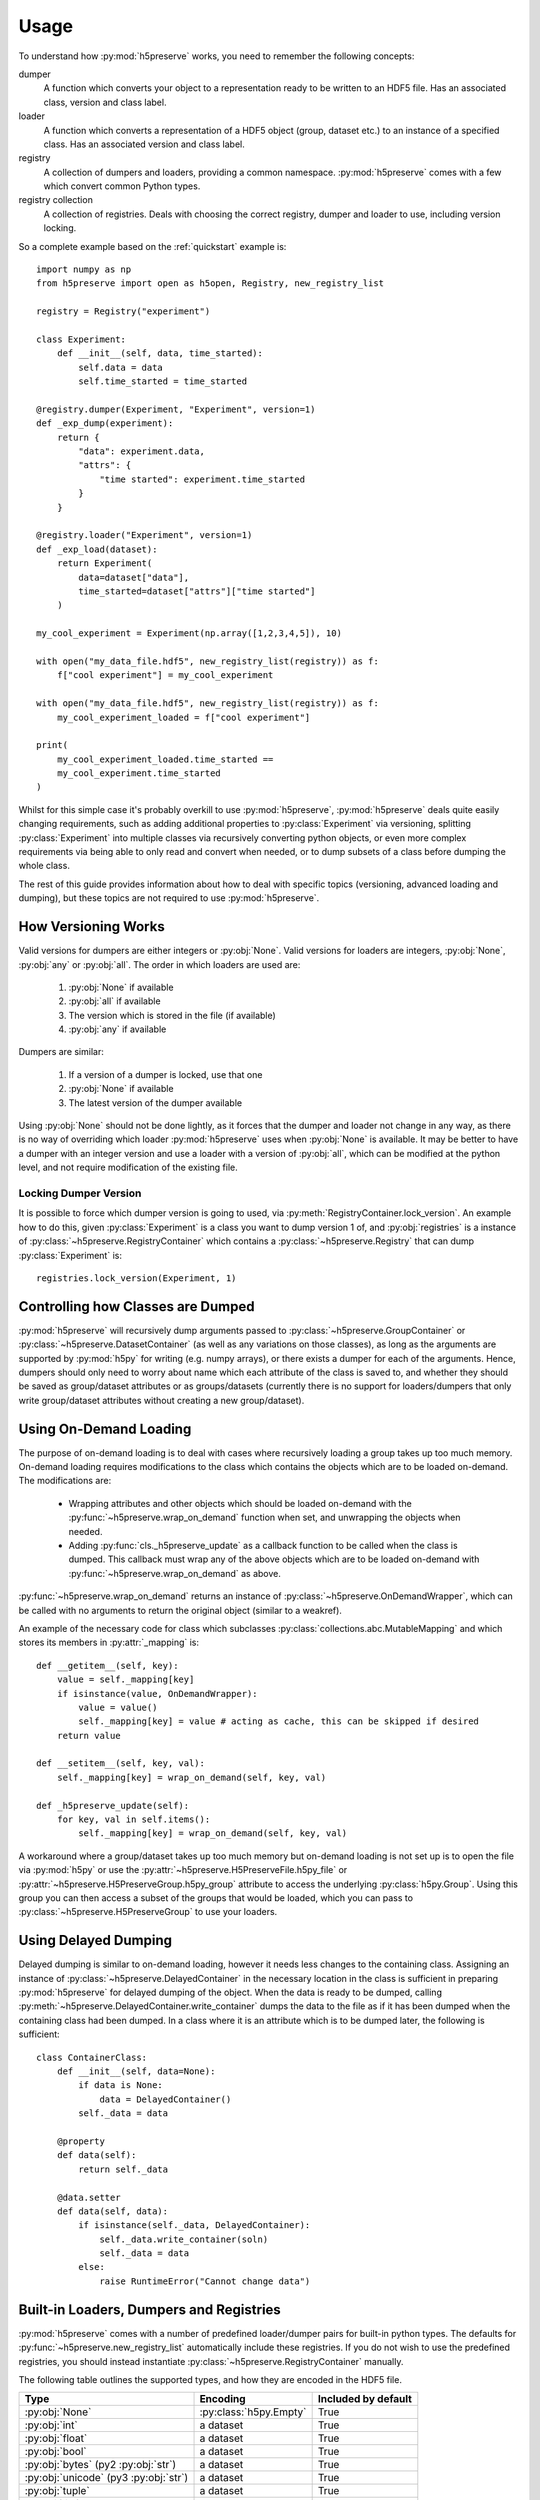 .. _usage:

Usage
=====
To understand how :py:mod:`h5preserve` works, you need to remember the following
concepts:

dumper
    A function which converts your object to a representation ready to be
    written to an HDF5 file. Has an associated class, version and class label.

loader
    A function which converts a representation of a HDF5 object (group, dataset
    etc.) to an instance of a specified class. Has an associated version and class label.

registry
    A collection of dumpers and loaders, providing a common namespace.
    :py:mod:`h5preserve` comes with a few which convert common Python types.

registry collection
    A collection of registries. Deals with choosing the correct registry, dumper
    and loader to use, including version locking.

So a complete example based on the :ref:`quickstart` example is::

    import numpy as np
    from h5preserve import open as h5open, Registry, new_registry_list

    registry = Registry("experiment")

    class Experiment:
        def __init__(self, data, time_started):
            self.data = data
            self.time_started = time_started

    @registry.dumper(Experiment, "Experiment", version=1)
    def _exp_dump(experiment):
        return {
            "data": experiment.data,
            "attrs": {
                "time started": experiment.time_started
            }
        }

    @registry.loader("Experiment", version=1)
    def _exp_load(dataset):
        return Experiment(
            data=dataset["data"],
            time_started=dataset["attrs"]["time started"]
        )

    my_cool_experiment = Experiment(np.array([1,2,3,4,5]), 10)

    with open("my_data_file.hdf5", new_registry_list(registry)) as f:
        f["cool experiment"] = my_cool_experiment

    with open("my_data_file.hdf5", new_registry_list(registry)) as f:
        my_cool_experiment_loaded = f["cool experiment"]

    print(
        my_cool_experiment_loaded.time_started ==
        my_cool_experiment.time_started
    )

Whilst for this simple case it's probably overkill to use :py:mod:`h5preserve`, :py:mod:`h5preserve` deals
quite easily changing requirements, such as adding additional properties to
:py:class:`Experiment` via versioning, splitting :py:class:`Experiment` into multiple classes via
recursively converting python objects, or even more complex requirements via
being able to only read and convert when needed, or to dump subsets of a class
before dumping the whole class.

The rest of this guide provides information about how to deal with specific
topics (versioning, advanced loading and dumping), but these topics are not
required to use :py:mod:`h5preserve`.

How Versioning Works
--------------------
Valid versions for dumpers are either integers or :py:obj:`None`.
Valid versions for loaders are integers, :py:obj:`None`, :py:obj:`any` or :py:obj:`all`.
The order in which loaders are used are:

    1. :py:obj:`None` if available
    2. :py:obj:`all` if available
    3. The version which is stored in the file (if available)
    4. :py:obj:`any` if available

Dumpers are similar:

    1. If a version of a dumper is locked, use that one
    2. :py:obj:`None` if available
    3. The latest version of the dumper available

Using :py:obj:`None` should not be done lightly, as it forces that the dumper and loader
not change in any way, as there is no way of overriding which loader :py:mod:`h5preserve`
uses when :py:obj:`None` is available. It may be better to have a dumper with an integer
version and use a loader with a version of :py:obj:`all`, which can be modified at the
python level, and not require modification of the existing file.

Locking Dumper Version
......................
It is possible to force which dumper version is going to used, via
:py:meth:`RegistryContainer.lock_version`. An example how to do this, given :py:class:`Experiment`
is a class you want to dump version 1 of, and :py:obj:`registries` is a instance of
:py:class:`~h5preserve.RegistryContainer` which contains a :py:class:`~h5preserve.Registry` that can dump :py:class:`Experiment` is::

    registries.lock_version(Experiment, 1)

Controlling how Classes are Dumped
----------------------------------
:py:mod:`h5preserve` will recursively dump arguments passed to :py:class:`~h5preserve.GroupContainer` or
:py:class:`~h5preserve.DatasetContainer` (as well as any variations on those classes), as long as
the arguments are supported by :py:mod:`h5py` for writing (e.g. numpy arrays), or there
exists a dumper for each of the arguments. Hence, dumpers should only need to
worry about name which each attribute of the class is saved to, and whether they
should be saved as group/dataset attributes or as groups/datasets (currently
there is no support for loaders/dumpers that only write group/dataset attributes
without creating a new group/dataset).

Using On-Demand Loading
-----------------------
The purpose of on-demand loading is to deal with cases where recursively loading
a group takes up too much memory. On-demand loading requires modifications to
the class which contains the objects which are to be loaded on-demand. The
modifications are:

 * Wrapping attributes and other objects which should be loaded on-demand with
   the :py:func:`~h5preserve.wrap_on_demand` function when set, and unwrapping the objects when
   needed.
 * Adding :py:func:`cls._h5preserve_update` as a callback function to be called when the
   class is dumped. This callback must wrap any of the above objects which
   are to be loaded on-demand with :py:func:`~h5preserve.wrap_on_demand` as above.

:py:func:`~h5preserve.wrap_on_demand` returns an instance of :py:class:`~h5preserve.OnDemandWrapper`, which can be called
with no arguments to return the original object (similar to a weakref).

An example of the necessary code for class which subclasses
:py:class:`collections.abc.MutableMapping` and which stores its members in :py:attr:`_mapping` is::

    def __getitem__(self, key):
        value = self._mapping[key]
        if isinstance(value, OnDemandWrapper):
            value = value()
            self._mapping[key] = value # acting as cache, this can be skipped if desired
        return value

    def __setitem__(self, key, val):
        self._mapping[key] = wrap_on_demand(self, key, val)

    def _h5preserve_update(self):
        for key, val in self.items():
            self._mapping[key] = wrap_on_demand(self, key, val)

A workaround where a group/dataset takes up too much memory but on-demand
loading is not set up is to open the file via :py:mod:`h5py` or use the :py:attr:`~h5preserve.H5PreserveFile.h5py_file` or
:py:attr:`~h5preserve.H5PreserveGroup.h5py_group` attribute to access the underlying :py:class:`h5py.Group`. Using this group you
can then access a subset of the groups that would be loaded, which you can pass
to :py:class:`~h5preserve.H5PreserveGroup` to use your loaders.

Using Delayed Dumping
---------------------
Delayed dumping is similar to on-demand loading, however it needs less changes
to the containing class. Assigning an instance of :py:class:`~h5preserve.DelayedContainer` in the
necessary location in the class is sufficient in preparing :py:mod:`h5preserve` for
delayed dumping of the object. When the data is ready to be dumped, calling
:py:meth:`~h5preserve.DelayedContainer.write_container` dumps the data to the file as if it has been dumped when the
containing class had been dumped. In a class where it is an attribute which is
to be dumped later, the following is sufficient::

    class ContainerClass:
        def __init__(self, data=None):
            if data is None:
                data = DelayedContainer()
            self._data = data

        @property
        def data(self):
            return self._data

        @data.setter
        def data(self, data):
            if isinstance(self._data, DelayedContainer):
                self._data.write_container(soln)
                self._data = data
            else:
                raise RuntimeError("Cannot change data")

Built-in Loaders, Dumpers and Registries
----------------------------------------
:py:mod:`h5preserve` comes with a number of predefined loader/dumper pairs for built-in
python types. The defaults for :py:func:`~h5preserve.new_registry_list` automatically include these
registries. If you do not wish to use the predefined registries, you should
instead instantiate :py:class:`~h5preserve.RegistryContainer` manually.

The following table outlines the supported types, and how they are encoded in
the HDF5 file.

.. list-table::
    :header-rows: 1

    * - Type
      - Encoding
      - Included by default
    * - :py:obj:`None`
      - :py:class:`h5py.Empty`
      - True
    * - :py:obj:`int`
      - a dataset
      - True
    * - :py:obj:`float`
      - a dataset
      - True
    * - :py:obj:`bool`
      - a dataset
      - True
    * - :py:obj:`bytes` (py2 :py:obj:`str`)
      - a dataset
      - True
    * - :py:obj:`unicode` (py3 :py:obj:`str`)
      - a dataset
      - True
    * - :py:obj:`tuple`
      - a dataset
      - True
    * - :py:obj:`list`
      - a dataset
      - True
